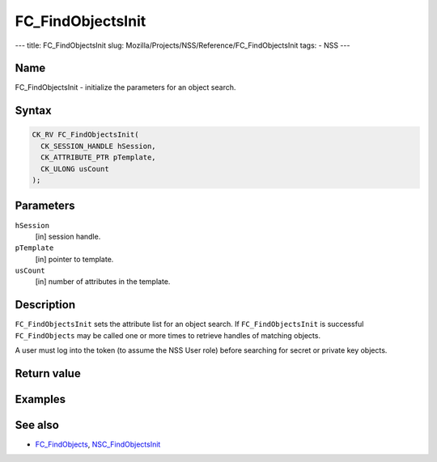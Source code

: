 ==================
FC_FindObjectsInit
==================
--- title: FC_FindObjectsInit slug:
Mozilla/Projects/NSS/Reference/FC_FindObjectsInit tags: - NSS ---

.. _Name:

Name
~~~~

FC_FindObjectsInit - initialize the parameters for an object search.

.. _Syntax:

Syntax
~~~~~~

.. code:: eval

   CK_RV FC_FindObjectsInit(
     CK_SESSION_HANDLE hSession,
     CK_ATTRIBUTE_PTR pTemplate,
     CK_ULONG usCount
   );

.. _Parameters:

Parameters
~~~~~~~~~~

``hSession``
   [in] session handle.
``pTemplate``
   [in] pointer to template.
``usCount``
   [in] number of attributes in the template.

.. _Description:

Description
~~~~~~~~~~~

``FC_FindObjectsInit`` sets the attribute list for an object search. If
``FC_FindObjectsInit`` is successful ``FC_FindObjects`` may be called
one or more times to retrieve handles of matching objects.

A user must log into the token (to assume the NSS User role) before
searching for secret or private key objects.

.. _Return_value:

Return value
~~~~~~~~~~~~

.. _Examples:

Examples
~~~~~~~~

.. _See_also:

See also
~~~~~~~~

-  `FC_FindObjects </en-US/FC_FindObjects>`__,
   `NSC_FindObjectsInit </en-US/NSC_FindObjectsInit>`__

